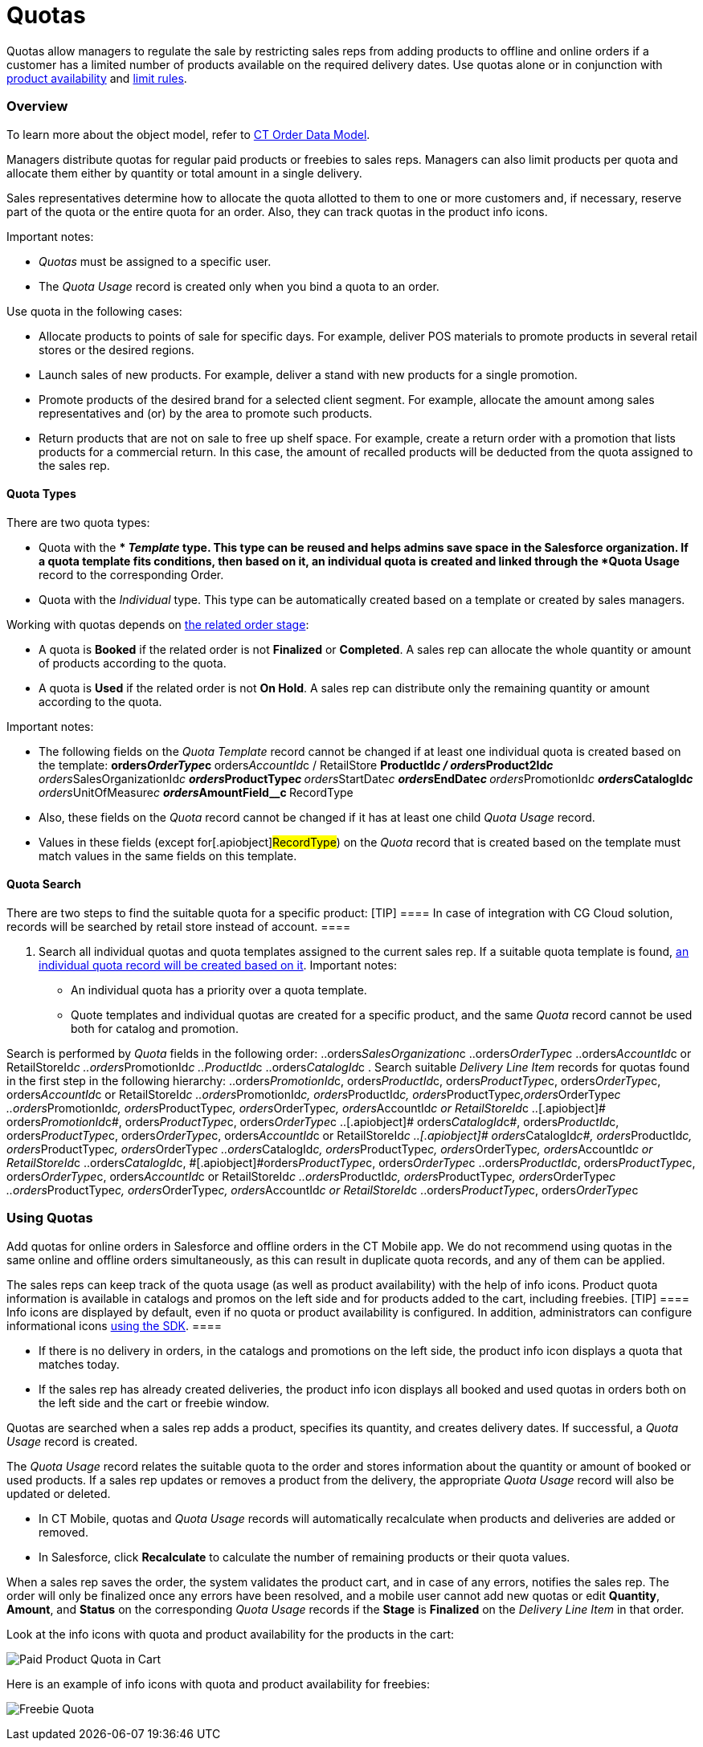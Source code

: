 = Quotas

Quotas allow managers to regulate the sale by restricting sales reps
from adding products to offline and online orders if a customer has a
limited number of products available on the required delivery dates. Use
quotas alone or in conjunction with
xref:admin-guide/managing-ct-orders/product-validation-in-order/product-availability/index[product availability] and
xref:admin-guide/managing-ct-orders/product-validation-in-order/limit-rules/index[limit rules].

:toc: :toclevels: 3

[[h2_773755849]]
=== Overview

To learn more about the object model, refer to
xref:admin-guide/managing-ct-orders/order-management/ref-guide/ct-order-data-model/index[CT Order Data Model].

Managers distribute quotas for regular paid products or freebies to
sales reps. Managers can also limit products per quota and allocate them
either by quantity or total amount in a single delivery.

Sales representatives determine how to allocate the quota allotted to
them to one or more customers and, if necessary, reserve part of the
quota or the entire quota for an order. Also, they can track quotas in
the product info icons.



Important notes:

* _Quotas_ must be assigned to a specific user.
* The _Quota Usage_ record is created only when you bind a quota to an
order.



Use quota in the following cases:

* Allocate products to points of sale for specific days. For example,
deliver POS materials to promote products in several retail stores or
the desired regions.
* Launch sales of new products. For example, deliver a stand with new
products for a single promotion.
* Promote products of the desired brand for a selected client segment.
For example, allocate the amount among sales representatives and (or) by
the area to promote such products.
* Return products that are not on sale to free up shelf space. For
example, create a return order with a promotion that lists products for
a commercial return. In this case, the amount of recalled products will
be deducted from the quota assigned to the sales rep.

[[h3_576888334]]
==== Quota Types

There are two quota types:

* Quota with the ** _Template_ type.
This type can be reused and helps admins save space in the Salesforce
organization. If a quota template fits conditions, then based on it, an
individual quota is created and linked through the *Quota Usage* record
to the corresponding [.object]#Order#.
* Quota with the _Individual_ type.
This type can be automatically created based on a template or created by
sales managers.



Working with quotas depends on
xref:admin-guide/managing-ct-orders/order-management/index#h2_158967301[the related order stage]:

* A quota is *Booked* if the related order is not *Finalized* or
*Completed*.
A sales rep can allocate the whole quantity or amount of products
according to the quota.
* A quota is *Used* if the related order is not *On Hold*.
A sales rep can distribute only the remaining quantity or amount
according to the quota.



Important notes:

* The following fields on the _Quota Template_ record cannot be changed
if at least one individual quota is created based on the template:
**[.apiobject]#orders__OrderType__c#
**[.apiobject]#orders__AccountId__с# /
[.apiobject]#RetailStore#
**[.apiobject]#ProductId__c# /
[.apiobject]#orders__Product2Id__c#
**[.apiobject]#orders__SalesOrganizationId__c#
**[.apiobject]#orders__ProductType__с#
**[.apiobject]#orders__StartDate__с#
**[.apiobject]#orders__EndDate__с#
**[.apiobject]#orders__PromotionId__с#
**[.apiobject]#orders__CatalogId__с#
**[.apiobject]#orders__UnitOfMeasure__с#
**[.apiobject]#orders__AmountField__c#
**[.apiobject]#RecordType#
* Also, these fields on the _Quota_ record cannot be changed if it has
at least one child _Quota Usage_ record.
* Values in these fields (except for[.apiobject]#RecordType#)
on the _Quota_ record that is created based on the template must match
values in the same fields on this template.

[[h3_1386411308]]
==== Quota Search

There are two steps to find the suitable quota for a specific product:
[TIP] ==== In case of integration with CG Cloud solution,
records will be searched by retail store instead of account. ====

. Search all individual quotas and quota templates assigned to the
current sales rep. If a suitable quota template is found,
xref:admin-guide/managing-ct-orders/product-validation-in-order/quotas/quota-field-reference#h2_12722709[an individual quota record
will be created based on it]. Important notes:
* An individual quota has a priority over a quota template.
* Quote templates and individual quotas are created for a specific
product, and the same _Quota_ record cannot be used both for catalog and
promotion.

Search is performed by _Quota_ fields in the following order:
..[.apiobject]#orders__SalesOrganization__c#
..[.apiobject]#orders__OrderType__c#
..[.apiobject]#orders__AccountId__c# or
[.apiobject]#RetailStoreId__c#
..[.apiobject]#orders__PromotionId__с#
..[.apiobject]#ProductId__c#
..[.apiobject]#orders__CatalogId__с#
. Search suitable _Delivery Line Item_ records for quotas found in the
first step in the following hierarchy:
..[.apiobject]#orders__PromotionId__с#,
[.apiobject]#orders__ProductId__c#,
[.apiobject]#orders__ProductType__с#,
[.apiobject]#orders__OrderType__c#,
[.apiobject]#orders__AccountId__c# or
[.apiobject]#RetailStoreId__c#
..[.apiobject]#orders__PromotionId__с#,
[.apiobject]#orders__ProductId__c#,
[.apiobject]#orders__ProductType__с#,[.apiobject]#orders__OrderType__c#
..[.apiobject]#orders__PromotionId__с#,
[.apiobject]#orders__ProductType__с#,
[.apiobject]#orders__OrderType__c#,
[.apiobject]#orders__AccountId__c# or
[.apiobject]#RetailStoreId__c#
..[.apiobject]# orders__PromotionId__с#,
[.apiobject]#orders__ProductType__с#,
[.apiobject]#orders__OrderType__c#
..[.apiobject]# orders__CatalogId__с#,
[.apiobject]#orders__ProductId__c#,
[.apiobject]#orders__ProductType__с#,
[.apiobject]#orders__OrderType__c#,
[.apiobject]#orders__AccountId__c# or
[.apiobject]#RetailStoreId__c#
..[.apiobject]# orders__CatalogId__с#,
[.apiobject]#orders__ProductId__c#, [.apiobject]#orders__ProductType__с#,
[.apiobject]#orders__OrderType__c#
..[.apiobject]#orders__CatalogId__с#,
[.apiobject]#orders__ProductType__с#,
[.apiobject]#orders__OrderType__c#, [.apiobject]#orders__AccountId__c or RetailStoreId__c#
..[.apiobject]#orders__CatalogId__с#,
[.apiobject]##[.apiobject]#orders__ProductType__с#,
[.apiobject]#orders__OrderType__c#
..[.apiobject]#orders__ProductId__c#,
[.apiobject]#orders__ProductType__с#,
[.apiobject]#orders__OrderType__c#,
[.apiobject]#orders__AccountId__c# or
[.apiobject]#RetailStoreId__c#
..[.apiobject]#orders__ProductId__c#,
[.apiobject]#orders__ProductType__с#,
[.apiobject]#orders__OrderType__c#
..[.apiobject]#orders__ProductType__с#,
[.apiobject]#orders__OrderType__c#,
[.apiobject]#orders__AccountId__c# or
[.apiobject]#RetailStoreId__c#
..[.apiobject]#orders__ProductType__с#,
[.apiobject]#orders__OrderType__c#

[[h2_275625523]]
=== Using Quotas

Add quotas for online orders in Salesforce and offline orders in the CT
Mobile app. We do not recommend using quotas in the same online and
offline orders simultaneously, as this can result in duplicate quota
records, and any of them can be applied.

The sales reps can keep track of the quota usage (as well as product
availability) with the help of info icons. Product quota information is
available in catalogs and promos on the left side and for products added
to the cart, including freebies.
[TIP] ==== Info icons are displayed by default, even if no quota
or product availability is configured. In addition, administrators can
configure informational icons
xref:5-6-sdk-displaying-info-icon[using the SDK]. ====

* If there is no delivery in orders, in the catalogs and promotions on
the left side, the product info icon displays a quota that matches
today.
* If the sales rep has already created deliveries, the product info icon
displays all booked and used quotas in orders both on the left side and
the cart or freebie window.



[.object]#Quotas# are searched when a sales rep adds a product,
specifies its quantity, and creates delivery dates. If successful, a
_Quota Usage_ record is created.

The _Quota Usage_ record relates the suitable quota to the order and
stores information about the quantity or amount of booked or used
products. If a sales rep updates or removes a product from the delivery,
the appropriate _Quota Usage_ record will also be updated or deleted.

* In CT Mobile, quotas and _Quota Usage_ records will automatically
recalculate when products and deliveries are added or removed.
* In Salesforce, click *Recalculate* to calculate the number of
remaining products or their quota values.

When a sales rep saves the order, the system validates the product cart,
and in case of any errors, notifies the sales rep. The order will only
be finalized once any errors have been resolved, and a mobile user
cannot add new quotas or edit *Quantity*, *Amount*, and *Status* on the
corresponding _Quota Usage_ records if the *Stage* is *Finalized* on the
_Delivery Line Item_ in that order.



Look at the info icons with quota and product availability for the
products in the cart:

image:Paid-Product-Quota-in-Cart.png[]



Here is an example of info icons with quota and product availability for
freebies:

image:Freebie-Quota.png[]



ifdef::hidden[]

[width="100%",cols="50%,50%",]
|===
|Salesforce |image

|CT Mobile iOS a|
Paid Product

image:Paid-Product-Quota-in-Cart.png[]



Freebie

image:Freebie-Quota.png[]

|===



[[h2_1149549305]]
=== Checking quotas on bundles

Quotas are checked on bundles depending on the value of the *Calculate
Price On* value of the [.object]## bundle:

* If *Calculate Prices On* = _Header_, quota is checked for the header
product and is applied for the whole bundle.
* If *Calculate Prices On* = _Components_,__ __quota is checked for both
header and components and validates both header and components of the
bundle.

See also:

* xref:workshop-6-3-configuring-quotas[Workshop 6.3: Configuring
Quotas]
